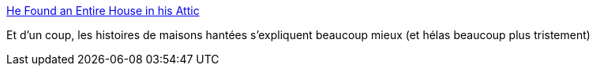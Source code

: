 :jbake-type: post
:jbake-status: published
:jbake-title: He Found an Entire House in his Attic
:jbake-tags: psychologie,histoire,maison,_mois_juil.,_année_2020
:jbake-date: 2020-07-09
:jbake-depth: ../
:jbake-uri: shaarli/1594276500000.adoc
:jbake-source: https://nicolas-delsaux.hd.free.fr/Shaarli?searchterm=https%3A%2F%2Fwww.messynessychic.com%2F2020%2F07%2F08%2Fhe-found-an-entire-house-in-his-attic%2F&searchtags=psychologie+histoire+maison+_mois_juil.+_ann%C3%A9e_2020
:jbake-style: shaarli

https://www.messynessychic.com/2020/07/08/he-found-an-entire-house-in-his-attic/[He Found an Entire House in his Attic]

Et d'un coup, les histoires de maisons hantées s'expliquent beaucoup mieux (et hélas beaucoup plus tristement)
